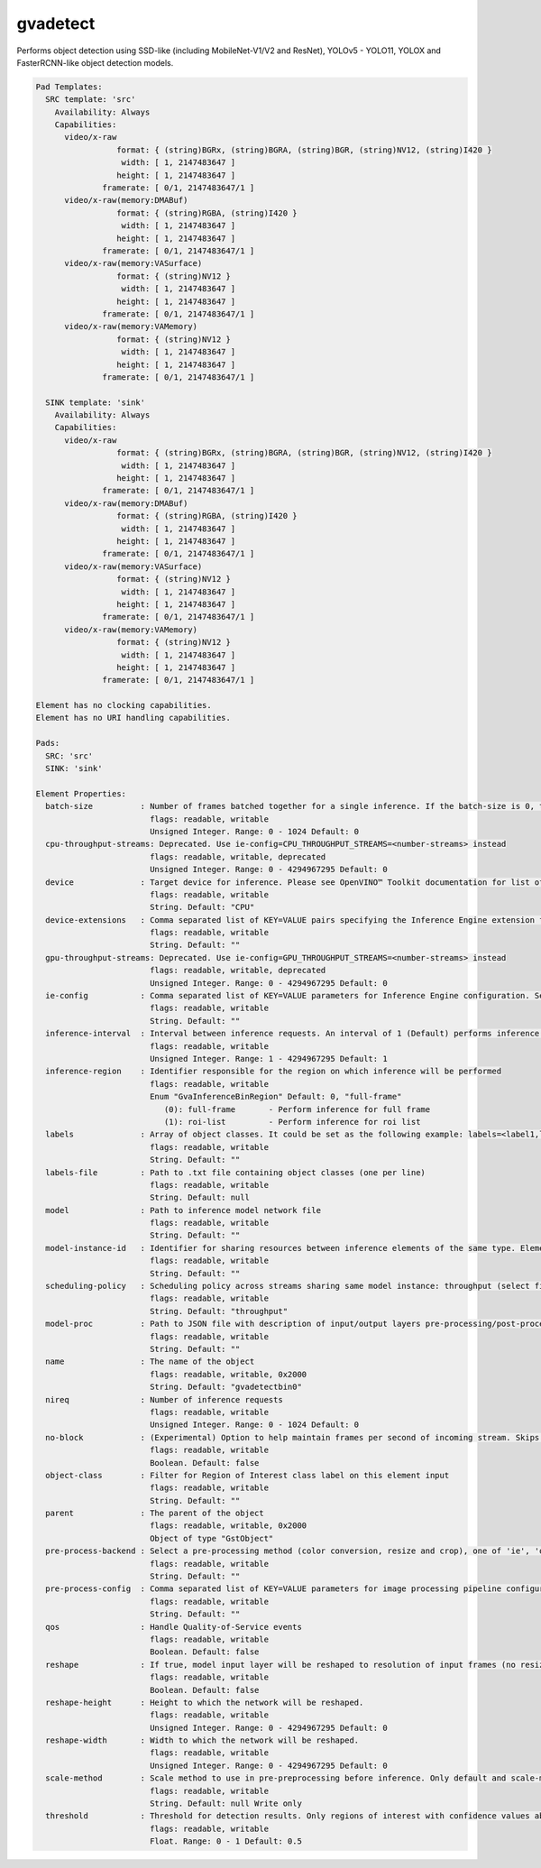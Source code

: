 gvadetect
=========

Performs object detection using SSD-like (including MobileNet-V1/V2 and
ResNet), YOLOv5 - YOLO11, YOLOX and FasterRCNN-like object detection models.

.. code-block:: none

  Pad Templates:
    SRC template: 'src'
      Availability: Always
      Capabilities:
        video/x-raw
                   format: { (string)BGRx, (string)BGRA, (string)BGR, (string)NV12, (string)I420 }
                    width: [ 1, 2147483647 ]
                   height: [ 1, 2147483647 ]
                framerate: [ 0/1, 2147483647/1 ]
        video/x-raw(memory:DMABuf)
                   format: { (string)RGBA, (string)I420 }
                    width: [ 1, 2147483647 ]
                   height: [ 1, 2147483647 ]
                framerate: [ 0/1, 2147483647/1 ]
        video/x-raw(memory:VASurface)
                   format: { (string)NV12 }
                    width: [ 1, 2147483647 ]
                   height: [ 1, 2147483647 ]
                framerate: [ 0/1, 2147483647/1 ]
        video/x-raw(memory:VAMemory)
                   format: { (string)NV12 }
                    width: [ 1, 2147483647 ]
                   height: [ 1, 2147483647 ]
                framerate: [ 0/1, 2147483647/1 ]

    SINK template: 'sink'
      Availability: Always
      Capabilities:
        video/x-raw
                   format: { (string)BGRx, (string)BGRA, (string)BGR, (string)NV12, (string)I420 }
                    width: [ 1, 2147483647 ]
                   height: [ 1, 2147483647 ]
                framerate: [ 0/1, 2147483647/1 ]
        video/x-raw(memory:DMABuf)
                   format: { (string)RGBA, (string)I420 }
                    width: [ 1, 2147483647 ]
                   height: [ 1, 2147483647 ]
                framerate: [ 0/1, 2147483647/1 ]
        video/x-raw(memory:VASurface)
                   format: { (string)NV12 }
                    width: [ 1, 2147483647 ]
                   height: [ 1, 2147483647 ]
                framerate: [ 0/1, 2147483647/1 ]
        video/x-raw(memory:VAMemory)
                   format: { (string)NV12 }
                    width: [ 1, 2147483647 ]
                   height: [ 1, 2147483647 ]
                framerate: [ 0/1, 2147483647/1 ]

  Element has no clocking capabilities.
  Element has no URI handling capabilities.

  Pads:
    SRC: 'src'
    SINK: 'sink'

  Element Properties:
    batch-size          : Number of frames batched together for a single inference. If the batch-size is 0, then it will be set by default to be optimal for the device. Not all models support batching. Use model optimizer to ensure that the model has batching support.
                          flags: readable, writable
                          Unsigned Integer. Range: 0 - 1024 Default: 0
    cpu-throughput-streams: Deprecated. Use ie-config=CPU_THROUGHPUT_STREAMS=<number-streams> instead
                          flags: readable, writable, deprecated
                          Unsigned Integer. Range: 0 - 4294967295 Default: 0
    device              : Target device for inference. Please see OpenVINO™ Toolkit documentation for list of supported devices.
                          flags: readable, writable
                          String. Default: "CPU"
    device-extensions   : Comma separated list of KEY=VALUE pairs specifying the Inference Engine extension for a device
                          flags: readable, writable
                          String. Default: ""
    gpu-throughput-streams: Deprecated. Use ie-config=GPU_THROUGHPUT_STREAMS=<number-streams> instead
                          flags: readable, writable, deprecated
                          Unsigned Integer. Range: 0 - 4294967295 Default: 0
    ie-config           : Comma separated list of KEY=VALUE parameters for Inference Engine configuration. See OpenVINO™ Toolkit documentation for available parameters
                          flags: readable, writable
                          String. Default: ""
    inference-interval  : Interval between inference requests. An interval of 1 (Default) performs inference on every frame. An interval of 2 performs inference on every other frame. An interval of N performs inference on every Nth frame.
                          flags: readable, writable
                          Unsigned Integer. Range: 1 - 4294967295 Default: 1
    inference-region    : Identifier responsible for the region on which inference will be performed
                          flags: readable, writable
                          Enum "GvaInferenceBinRegion" Default: 0, "full-frame"
                             (0): full-frame       - Perform inference for full frame
                             (1): roi-list         - Perform inference for roi list
    labels              : Array of object classes. It could be set as the following example: labels=<label1,label2,label3>
                          flags: readable, writable
                          String. Default: ""
    labels-file         : Path to .txt file containing object classes (one per line)
                          flags: readable, writable
                          String. Default: null
    model               : Path to inference model network file
                          flags: readable, writable
                          String. Default: ""
    model-instance-id   : Identifier for sharing resources between inference elements of the same type. Elements with the instance-id will share model and other properties. If not specified, a unique identifier will be generated.
                          flags: readable, writable
                          String. Default: ""
    scheduling-policy   : Scheduling policy across streams sharing same model instance: throughput (select first incoming frame), latency (select frames with earliest presentation time).
                          flags: readable, writable
                          String. Default: "throughput"
    model-proc          : Path to JSON file with description of input/output layers pre-processing/post-processing
                          flags: readable, writable
                          String. Default: ""
    name                : The name of the object
                          flags: readable, writable, 0x2000
                          String. Default: "gvadetectbin0"
    nireq               : Number of inference requests
                          flags: readable, writable
                          Unsigned Integer. Range: 0 - 1024 Default: 0
    no-block            : (Experimental) Option to help maintain frames per second of incoming stream. Skips inference on an incoming frame if all inference requests are currently processing outstanding frames
                          flags: readable, writable
                          Boolean. Default: false
    object-class        : Filter for Region of Interest class label on this element input
                          flags: readable, writable
                          String. Default: ""
    parent              : The parent of the object
                          flags: readable, writable, 0x2000
                          Object of type "GstObject"
    pre-process-backend : Select a pre-processing method (color conversion, resize and crop), one of 'ie', 'opencv', 'va', 'va-surface-sharing'. If not set, it will be selected automatically: 'va' for VAMemory and DMABuf, 'ie' for SYSTEM memory.
                          flags: readable, writable
                          String. Default: ""
    pre-process-config  : Comma separated list of KEY=VALUE parameters for image processing pipeline configuration
                          flags: readable, writable
                          String. Default: ""
    qos                 : Handle Quality-of-Service events
                          flags: readable, writable
                          Boolean. Default: false
    reshape             : If true, model input layer will be reshaped to resolution of input frames (no resize operation before inference). Note: this feature has limitations, not all network supports reshaping.
                          flags: readable, writable
                          Boolean. Default: false
    reshape-height      : Height to which the network will be reshaped.
                          flags: readable, writable
                          Unsigned Integer. Range: 0 - 4294967295 Default: 0
    reshape-width       : Width to which the network will be reshaped.
                          flags: readable, writable
                          Unsigned Integer. Range: 0 - 4294967295 Default: 0
    scale-method        : Scale method to use in pre-preprocessing before inference. Only default and scale-method=fast (VA based) supported in this element
                          flags: readable, writable
                          String. Default: null Write only
    threshold           : Threshold for detection results. Only regions of interest with confidence values above the threshold will be added to the frame
                          flags: readable, writable
                          Float. Range: 0 - 1 Default: 0.5
